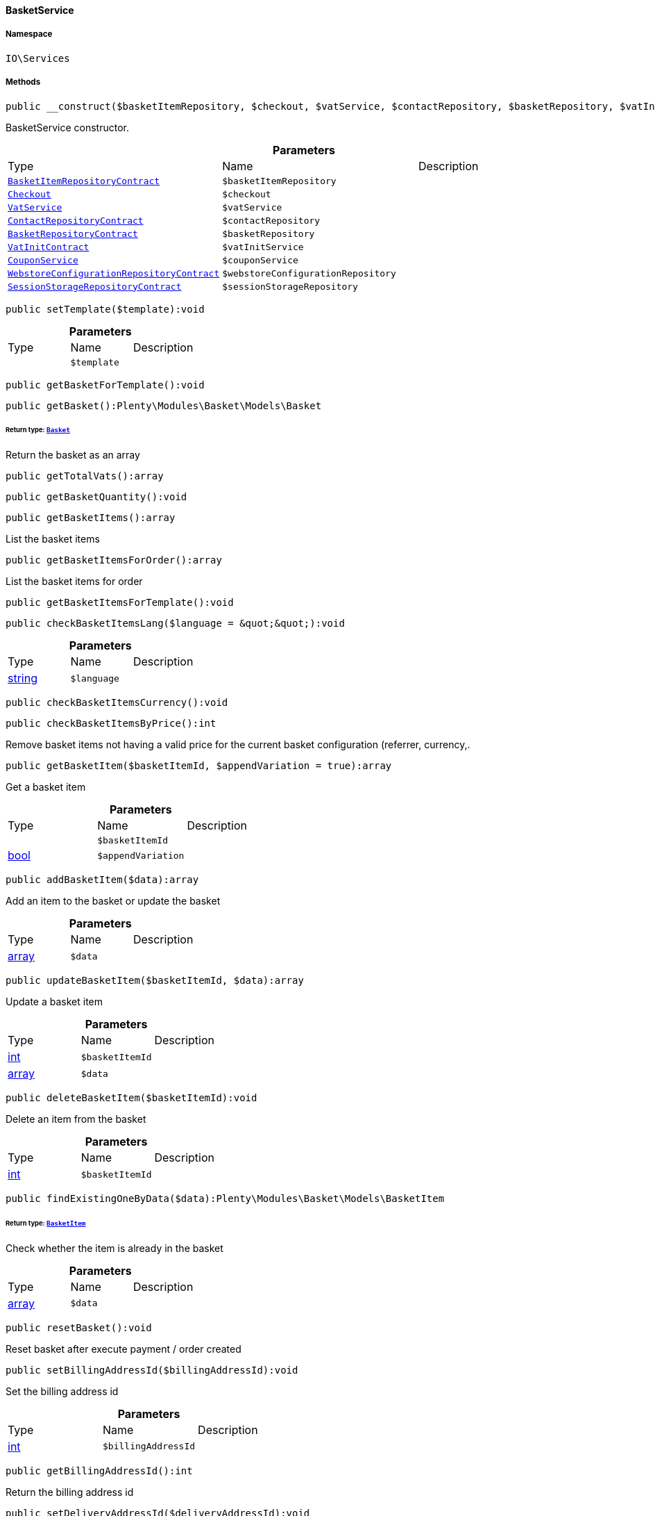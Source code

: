 :table-caption!:
:example-caption!:
:source-highlighter: prettify
:sectids!:

[[io__basketservice]]
==== BasketService





===== Namespace

`IO\Services`






===== Methods

[source%nowrap, php]
----

public __construct($basketItemRepository, $checkout, $vatService, $contactRepository, $basketRepository, $vatInitService, $couponService, $webstoreConfigurationRepository, $sessionStorageRepository):void

----

    





BasketService constructor.

.*Parameters*
|===
|Type |Name |Description
|        xref:Basket.adoc#basket_contracts_basketitemrepositorycontract[`BasketItemRepositoryContract`]
a|`$basketItemRepository`
|

|        xref:Frontend.adoc#frontend_contracts_checkout[`Checkout`]
a|`$checkout`
|

|        xref:Frontend.adoc#frontend_services_vatservice[`VatService`]
a|`$vatService`
|

|        xref:Webshop.adoc#webshop_contracts_contactrepositorycontract[`ContactRepositoryContract`]
a|`$contactRepository`
|

|        xref:Basket.adoc#basket_contracts_basketrepositorycontract[`BasketRepositoryContract`]
a|`$basketRepository`
|

|        xref:Accounting.adoc#accounting_contracts_vatinitcontract[`VatInitContract`]
a|`$vatInitService`
|

|        xref:Miscellaneous.adoc#miscellaneous_services_couponservice[`CouponService`]
a|`$couponService`
|

|        xref:Webshop.adoc#webshop_contracts_webstoreconfigurationrepositorycontract[`WebstoreConfigurationRepositoryContract`]
a|`$webstoreConfigurationRepository`
|

|        xref:Webshop.adoc#webshop_contracts_sessionstoragerepositorycontract[`SessionStorageRepositoryContract`]
a|`$sessionStorageRepository`
|
|===


[source%nowrap, php]
----

public setTemplate($template):void

----

    







.*Parameters*
|===
|Type |Name |Description
|
a|`$template`
|
|===


[source%nowrap, php]
----

public getBasketForTemplate():void

----

    







[source%nowrap, php]
----

public getBasket():Plenty\Modules\Basket\Models\Basket

----

    


====== *Return type:*        xref:Basket.adoc#basket_models_basket[`Basket`]


Return the basket as an array

[source%nowrap, php]
----

public getTotalVats():array

----

    







[source%nowrap, php]
----

public getBasketQuantity():void

----

    







[source%nowrap, php]
----

public getBasketItems():array

----

    





List the basket items

[source%nowrap, php]
----

public getBasketItemsForOrder():array

----

    





List the basket items for order

[source%nowrap, php]
----

public getBasketItemsForTemplate():void

----

    







[source%nowrap, php]
----

public checkBasketItemsLang($language = &quot;&quot;):void

----

    







.*Parameters*
|===
|Type |Name |Description
|link:http://php.net/string[string^]
a|`$language`
|
|===


[source%nowrap, php]
----

public checkBasketItemsCurrency():void

----

    







[source%nowrap, php]
----

public checkBasketItemsByPrice():int

----

    





Remove basket items not having a valid price for the current basket configuration (referrer, currency,.

[source%nowrap, php]
----

public getBasketItem($basketItemId, $appendVariation = true):array

----

    





Get a basket item

.*Parameters*
|===
|Type |Name |Description
|
a|`$basketItemId`
|

|link:http://php.net/bool[bool^]
a|`$appendVariation`
|
|===


[source%nowrap, php]
----

public addBasketItem($data):array

----

    





Add an item to the basket or update the basket

.*Parameters*
|===
|Type |Name |Description
|link:http://php.net/array[array^]
a|`$data`
|
|===


[source%nowrap, php]
----

public updateBasketItem($basketItemId, $data):array

----

    





Update a basket item

.*Parameters*
|===
|Type |Name |Description
|link:http://php.net/int[int^]
a|`$basketItemId`
|

|link:http://php.net/array[array^]
a|`$data`
|
|===


[source%nowrap, php]
----

public deleteBasketItem($basketItemId):void

----

    





Delete an item from the basket

.*Parameters*
|===
|Type |Name |Description
|link:http://php.net/int[int^]
a|`$basketItemId`
|
|===


[source%nowrap, php]
----

public findExistingOneByData($data):Plenty\Modules\Basket\Models\BasketItem

----

    


====== *Return type:*        xref:Basket.adoc#basket_models_basketitem[`BasketItem`]


Check whether the item is already in the basket

.*Parameters*
|===
|Type |Name |Description
|link:http://php.net/array[array^]
a|`$data`
|
|===


[source%nowrap, php]
----

public resetBasket():void

----

    





Reset basket after execute payment / order created

[source%nowrap, php]
----

public setBillingAddressId($billingAddressId):void

----

    





Set the billing address id

.*Parameters*
|===
|Type |Name |Description
|link:http://php.net/int[int^]
a|`$billingAddressId`
|
|===


[source%nowrap, php]
----

public getBillingAddressId():int

----

    





Return the billing address id

[source%nowrap, php]
----

public setDeliveryAddressId($deliveryAddressId):void

----

    





Set the delivery address id

.*Parameters*
|===
|Type |Name |Description
|link:http://php.net/int[int^]
a|`$deliveryAddressId`
|
|===


[source%nowrap, php]
----

public getDeliveryAddressId():int

----

    





Return the delivery address id

[source%nowrap, php]
----

public getMaxVatValue():float

----

    





Get the maximum vat value in basket.

